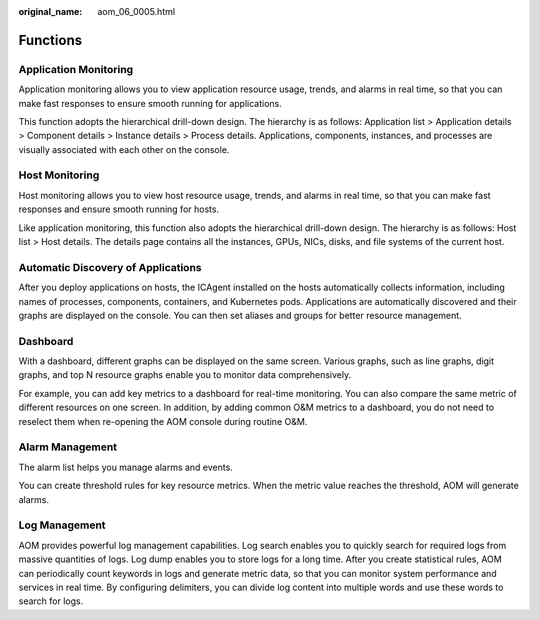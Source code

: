 :original_name: aom_06_0005.html

.. _aom_06_0005:

Functions
=========

Application Monitoring
----------------------

Application monitoring allows you to view application resource usage, trends, and alarms in real time, so that you can make fast responses to ensure smooth running for applications.

This function adopts the hierarchical drill-down design. The hierarchy is as follows: Application list > Application details > Component details > Instance details > Process details. Applications, components, instances, and processes are visually associated with each other on the console.

Host Monitoring
---------------

Host monitoring allows you to view host resource usage, trends, and alarms in real time, so that you can make fast responses and ensure smooth running for hosts.

Like application monitoring, this function also adopts the hierarchical drill-down design. The hierarchy is as follows: Host list > Host details. The details page contains all the instances, GPUs, NICs, disks, and file systems of the current host.

Automatic Discovery of Applications
-----------------------------------

After you deploy applications on hosts, the ICAgent installed on the hosts automatically collects information, including names of processes, components, containers, and Kubernetes pods. Applications are automatically discovered and their graphs are displayed on the console. You can then set aliases and groups for better resource management.

Dashboard
---------

With a dashboard, different graphs can be displayed on the same screen. Various graphs, such as line graphs, digit graphs, and top N resource graphs enable you to monitor data comprehensively.

For example, you can add key metrics to a dashboard for real-time monitoring. You can also compare the same metric of different resources on one screen. In addition, by adding common O&M metrics to a dashboard, you do not need to reselect them when re-opening the AOM console during routine O&M.

Alarm Management
----------------

The alarm list helps you manage alarms and events.

You can create threshold rules for key resource metrics. When the metric value reaches the threshold, AOM will generate alarms.

Log Management
--------------

AOM provides powerful log management capabilities. Log search enables you to quickly search for required logs from massive quantities of logs. Log dump enables you to store logs for a long time. After you create statistical rules, AOM can periodically count keywords in logs and generate metric data, so that you can monitor system performance and services in real time. By configuring delimiters, you can divide log content into multiple words and use these words to search for logs.
